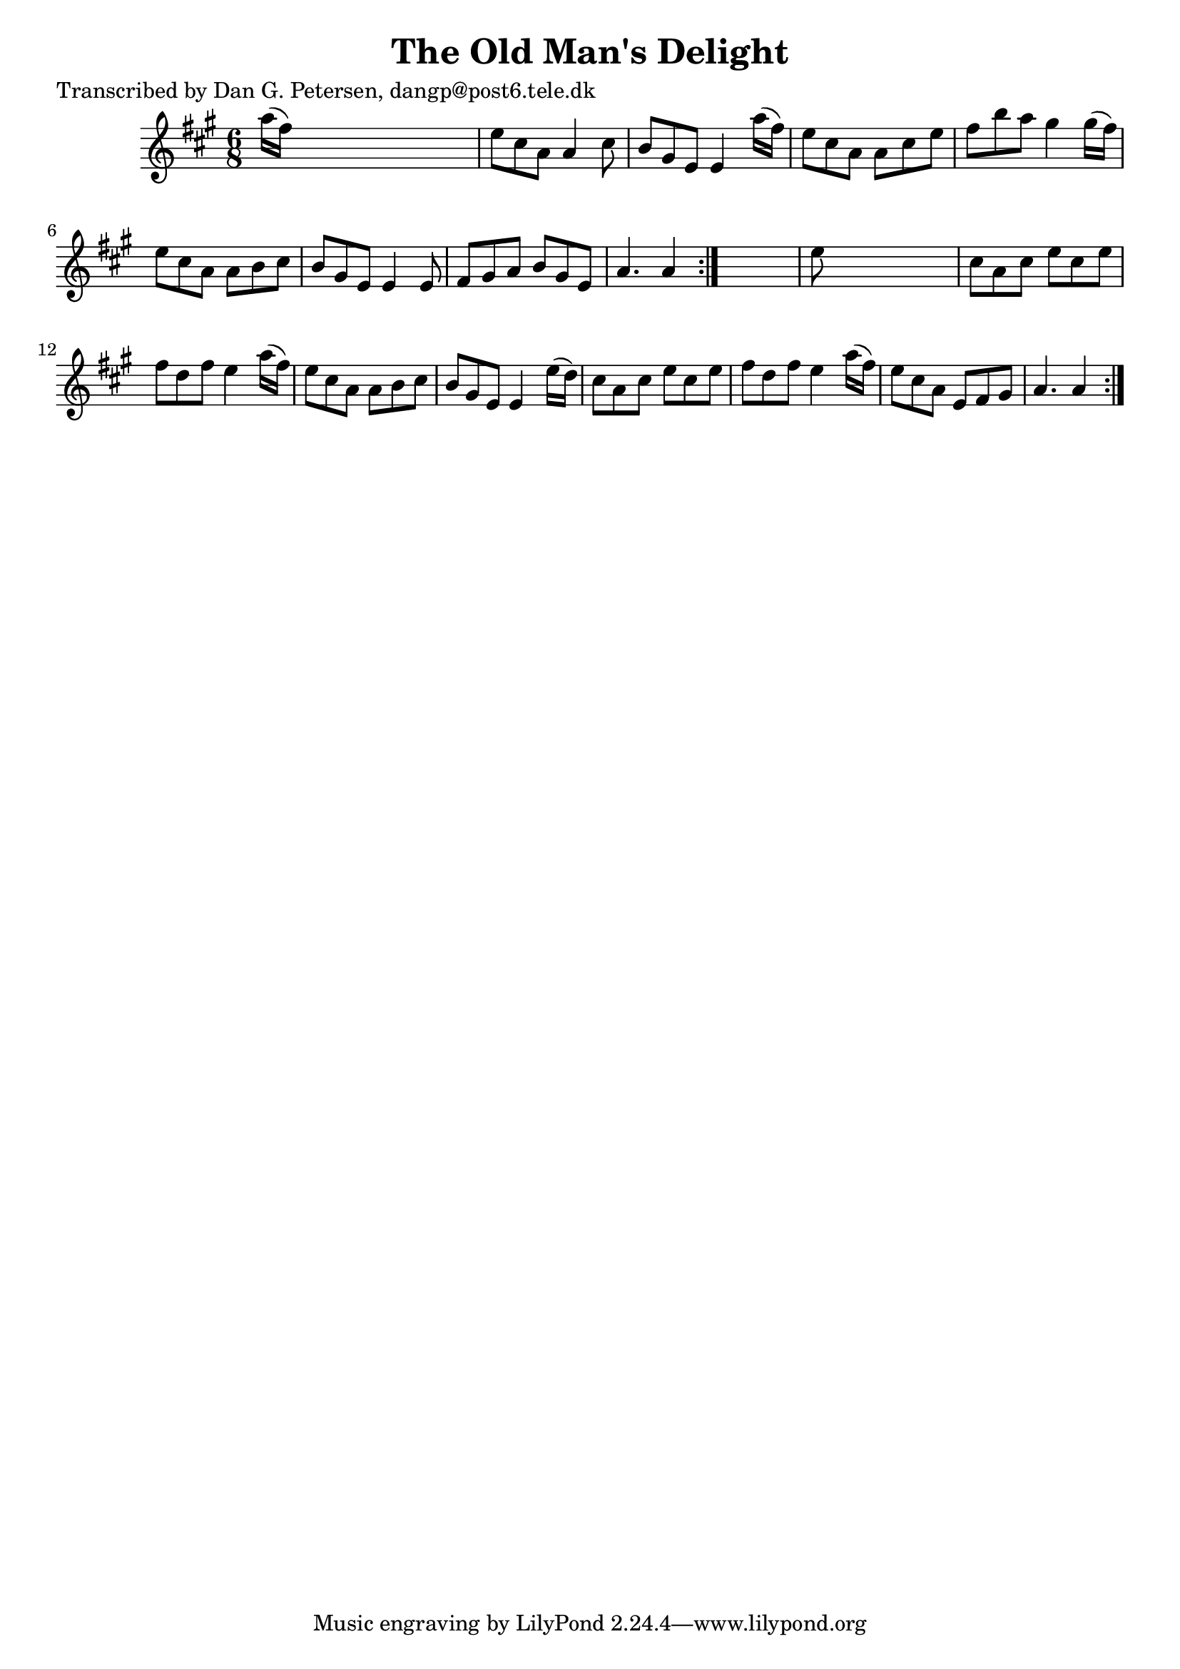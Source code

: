 
\version "2.16.2"
% automatically converted by musicxml2ly from xml/0819_dp.xml

%% additional definitions required by the score:
\language "english"


\header {
    poet = "Transcribed by Dan G. Petersen, dangp@post6.tele.dk"
    encoder = "abc2xml version 63"
    encodingdate = "2015-01-25"
    title = "The Old Man's Delight"
    }

\layout {
    \context { \Score
        autoBeaming = ##f
        }
    }
PartPOneVoiceOne =  \relative a'' {
    \repeat volta 2 {
        \repeat volta 2 {
            \key a \major \time 6/8 a16 ( [ fs16 ) ] s8*5 | % 2
            e8 [ cs8 a8 ] a4 cs8 | % 3
            b8 [ gs8 e8 ] e4 a'16 ( [ fs16 ) ] | % 4
            e8 [ cs8 a8 ] a8 [ cs8 e8 ] | % 5
            fs8 [ b8 a8 ] gs4 gs16 ( [ fs16 ) ] | % 6
            e8 [ cs8 a8 ] a8 [ b8 cs8 ] | % 7
            b8 [ gs8 e8 ] e4 e8 | % 8
            fs8 [ gs8 a8 ] b8 [ gs8 e8 ] | % 9
            a4. a4 }
        s8 | \barNumberCheck #10
        e'8 s8*5 | % 11
        cs8 [ a8 cs8 ] e8 [ cs8 e8 ] | % 12
        fs8 [ d8 fs8 ] e4 a16 ( [ fs16 ) ] | % 13
        e8 [ cs8 a8 ] a8 [ b8 cs8 ] | % 14
        b8 [ gs8 e8 ] e4 e'16 ( [ d16 ) ] | % 15
        cs8 [ a8 cs8 ] e8 [ cs8 e8 ] | % 16
        fs8 [ d8 fs8 ] e4 a16 ( [ fs16 ) ] | % 17
        e8 [ cs8 a8 ] e8 [ fs8 gs8 ] | % 18
        a4. a4 }
    }


% The score definition
\score {
    <<
        \new Staff <<
            \context Staff << 
                \context Voice = "PartPOneVoiceOne" { \PartPOneVoiceOne }
                >>
            >>
        
        >>
    \layout {}
    % To create MIDI output, uncomment the following line:
    %  \midi {}
    }

